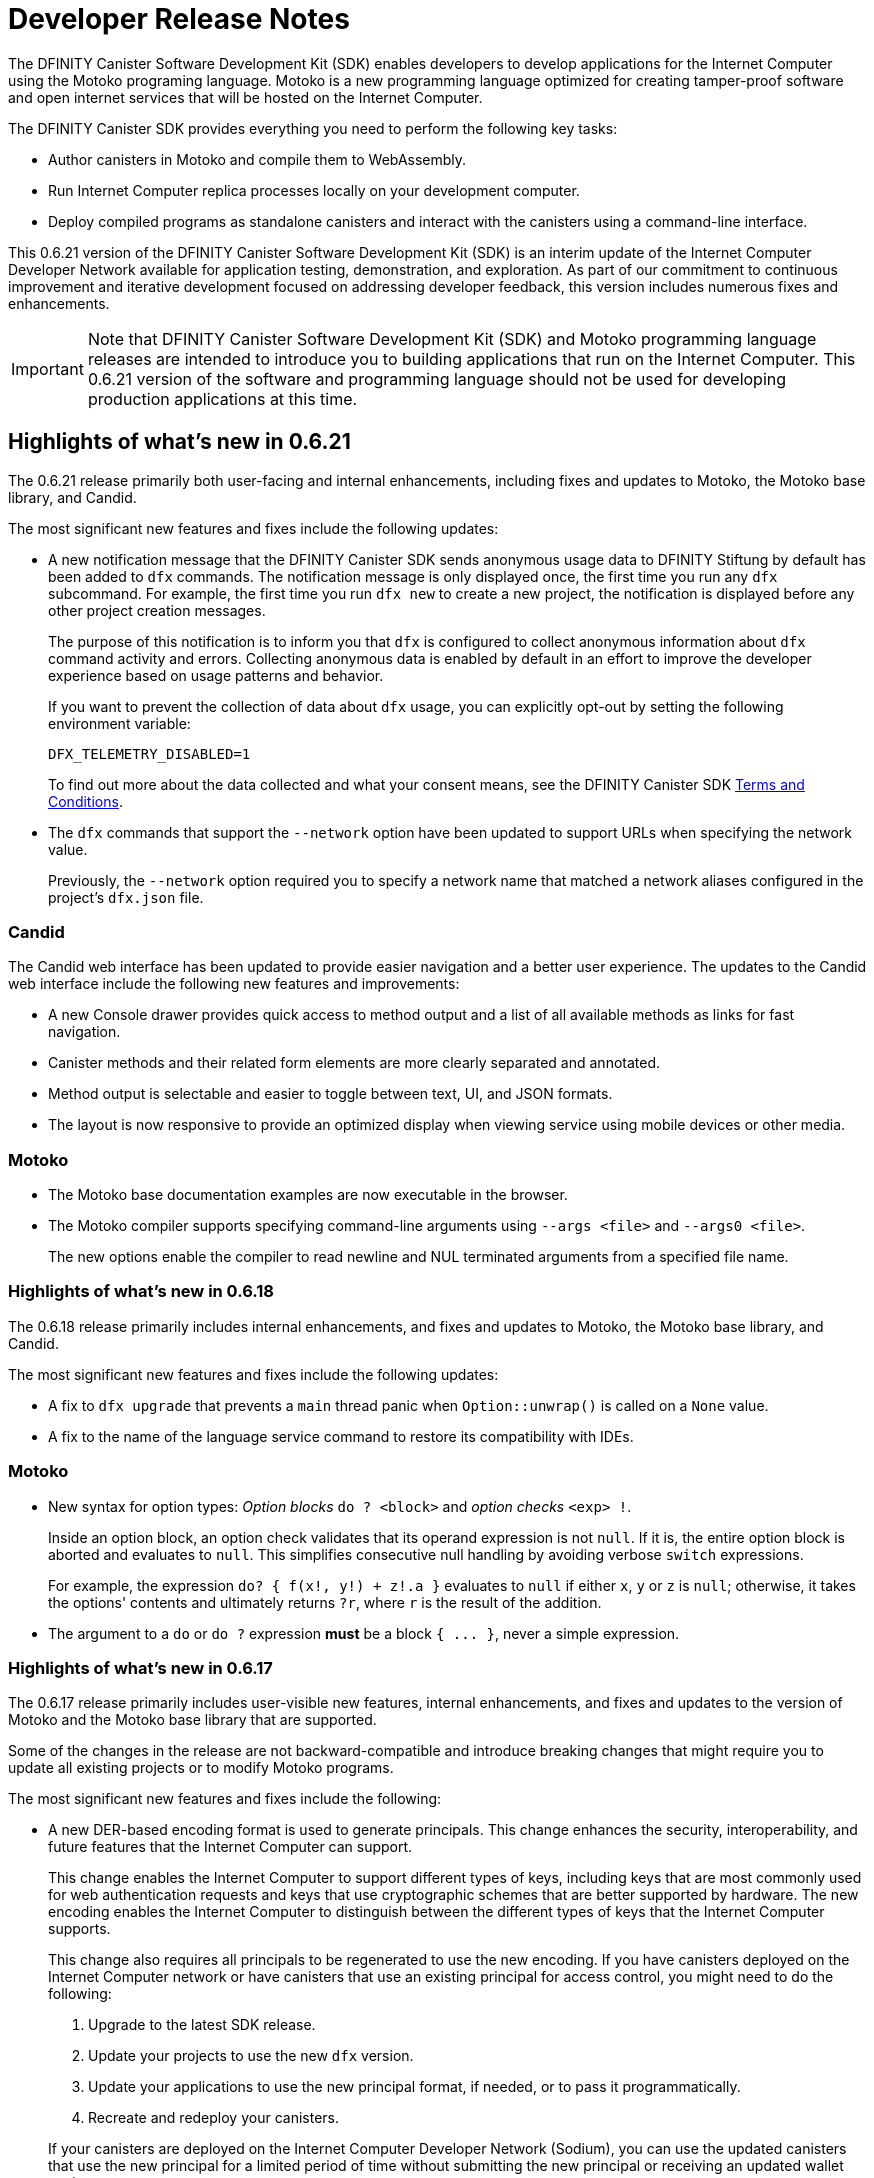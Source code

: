 = Developer Release Notes
:description: DFINITY Canister Software Development Kit Release Notes
:proglang: Motoko
:platform: Internet Computer platform
:IC: Internet Computer
:company-id: DFINITY
:sdk-short-name: DFINITY Canister SDK
:sdk-long-name: DFINITY Canister Software Development Kit (SDK)
:release: 0.6.21
ifdef::env-github,env-browser[:outfilesuffix:.adoc]

The {sdk-long-name} enables developers to develop applications for the {IC} using the {proglang} programing language.
{proglang} is a new programming language optimized for creating tamper-proof software and open internet services that will be hosted on the Internet Computer.

The {sdk-short-name} provides everything you need to perform the following key tasks:

- Author canisters in {proglang} and compile them to WebAssembly.
- Run {IC} replica processes locally on your development computer.
- Deploy compiled programs as standalone canisters and interact with the canisters using a command-line interface.

This {release} version of the {sdk-long-name} is an interim update of the {IC} Developer Network available for application testing, demonstration, and exploration.
As part of our commitment to continuous improvement and iterative development focused on addressing developer feedback, this version includes numerous fixes and enhancements.

[IMPORTANT]
=====================================================================
Note that {sdk-long-name} and {proglang} programming language releases are intended to introduce you to building applications that run on the {IC}.
This {release} version of the software and programming language should not be used for developing production applications at this time.
=====================================================================

== Highlights of what's new in {release}

The {release} release primarily both user-facing and internal enhancements, including fixes and updates to {proglang}, the {proglang} base library, and Candid. 

The most significant new features and fixes include the following updates:

* A new notification message that the DFINITY Canister SDK sends anonymous usage data to DFINITY Stiftung by
default has been added to `+dfx+` commands.
The notification message is only displayed once, the first time you run any `+dfx+` subcommand.
For example, the first time you run `+dfx new+` to create a new project, the notification is displayed before any other project creation messages.
+
The purpose of this notification is to inform you that `+dfx+` is configured to collect anonymous information about `+dfx+` command activity and errors.
Collecting anonymous data is enabled by default in an effort to improve the developer experience based on usage patterns and behavior.
+
If you want to prevent the collection of data about `+dfx+` usage, you can explicitly opt-out by setting the following environment
variable:
+
....
DFX_TELEMETRY_DISABLED=1
....
+
To find out more about the data collected and what your consent means, see the DFINITY Canister SDK link:https://sdk.dfinity.org/sdk-license-agreement.txt[Terms and Conditions].

* The `+dfx+` commands that support the `+--network+` option have been updated to support URLs when specifying the network value.
+
Previously, the `+--network+` option required you to specify a network name that matched a network aliases configured in the project's `+dfx.json+` file.

=== Candid

The Candid web interface has been updated to provide easier navigation and a better user experience.
The updates to the Candid web interface include the following new features and improvements:

* A new Console drawer provides quick access to method output and a list of all available methods as links for fast navigation.
* Canister methods and their related form elements are more clearly separated and annotated.
* Method output is selectable and easier to toggle between text, UI, and JSON formats.
* The layout is now responsive to provide an optimized display when viewing service using mobile devices or other media. 

=== Motoko

* The {proglang} base documentation examples are now executable in the browser.

* The {proglang} compiler supports specifying command-line arguments using `+--args <file>+` and `+--args0 <file>+`.
+
The new options enable the compiler to read newline and NUL terminated arguments from a specified file name.

=== Highlights of what's new in 0.6.18

The 0.6.18 release primarily includes internal enhancements, and fixes and updates to {proglang}, the {proglang} base library, and Candid. 

The most significant new features and fixes include the following updates:

* A fix to `+dfx upgrade+` that prevents a `+main+` thread panic when `+Option::unwrap()+` is called on a `+None+` value. 
* A fix to the name of the language service command to restore its compatibility with IDEs. 

=== Motoko

* New syntax for option types: _Option blocks_ `do ? <block>` and _option checks_ `<exp> !`.
+
Inside an option block, an option check validates that its operand expression is not `+null+`.
If it is, the entire option block is aborted and evaluates to `+null+`.
This simplifies consecutive null handling by avoiding verbose `+switch+` expressions.
+
For example, the expression `+do? { f(x!, y!) + z!.a }+` evaluates to `+null+` if either `+x+`, `+y+` or `+z+` is `+null+`;
otherwise, it takes the options' contents and ultimately returns `+?r+`, where `+r+` is the result of the addition.

* The argument to a `+do+` or `+do ?+` expression *must* be a block `+{ ... }+`, never a simple expression.

=== Highlights of what's new in 0.6.17

The 0.6.17 release primarily includes user-visible new features, internal enhancements, and fixes and updates to the version of {proglang} and the {proglang} base library that are supported. 

Some of the changes in the release are not backward-compatible and introduce breaking changes that might require you to update all existing projects or to modify {proglang} programs.

The most significant new features and fixes include the following:

* A new DER-based encoding format is used to generate principals. 
This change enhances the security, interoperability, and future features that the Internet Computer can support.
+
This change enables the Internet Computer to support different types of keys, including keys that are most commonly used for web authentication requests and keys that use cryptographic schemes that are better supported by hardware.
The new encoding enables the {IC} to distinguish between the different types of keys that the {IC} supports.
+
This change also requires all principals to be regenerated to use the new encoding.
If you have canisters deployed on the Internet Computer network or have canisters that use an existing principal for access control, you might need to do the following:
+

. Upgrade to the latest SDK release.
. Update your projects to use the new `+dfx+` version.
. Update your applications to use the new principal format, if needed, or to pass it programmatically.
. Recreate and redeploy your canisters.

+
If your canisters are deployed on the {IC} Developer Network (Sodium), you can use the updated canisters that use the new principal for a limited period of time without submitting the new principal or receiving an updated wallet canister.

* To improve security, performance, and flexibility, there’s a 2MB restriction of the size of update messages. 
In most cases, this restriction should not prevent you from building and deploying applications to run on the Internet Computer. 
However, if you find this limitation hinders your ability to design and deploy canisters, contact DFINITY support with details about your use case and for help resolving the issue.

* You can use an environment variable to configure the root directory for storing the `+.cache+` and `+.config+` subdirectories for `+dfx+`.
+
By default, the `+.cache+` and `+.config+` directories are located in the home directory for your development environment. 
For example, on macOS the default location is in the `+/Users/<YOUR-USER-NAME>+` directory.
You can now use the `+DFX_CONFIG_ROOT+` environment variable to specify a different location for these directories.

* Error handling has been improved.

==== Motoko and Candid updates

The {release} release includes changes to the version of {proglang}, the `+motoko-base+` library, and Candid included with the {sdk-short-name}.
This version of {proglang} includes syntax changes that might require you to update existing programs.

Key updates for {proglang} include support for the following features and changes:

* Simple object literals of the form `+{a = foo(); b = bar()}+` no longer bind to field names locally. 
This change enables you to write expressions like this:
+
....
func foo(x : Nat) { return {x = x} }.
....
+
However, this new syntax breaks short-hand expressions such as:
+
....
`+{a = 1; b = a + 1}+`
....
+
Short-hand expressions like the one above must now be written differently for your program to compile.
For example, you might modify the expression to use an auxiliary declaration like this:
+
....
let a = 1; {a = a; b = a + 1}
....
+
Alternatively, you could modify the program to use long form object syntax like this:
+
....
object {public let a = 1; public let b = a + 1}
....

* Free-standing blocks are no longer allowed.
+
With this release, blocks are only allowed as sub-expressions of control flow expressions such as `+if+`, `+loop+`, and `+case+`.
In all other places, braces are always considered to start an object literal.																													
To use blocks that are not part of control flow expressions, you can use `+do {<block>}+` expressions.
+
In this release, free-standing blocks that are not part of a control flow expressions display a warning but continue to compile.
However, you should update your programs to replace the deprecated syntax to ensure your program continues to compile after the compiler enforces the syntax change.

* Actor declarations are asynchronous and can only be used in asynchronous contexts.
+
The return type of an actor class, if specified, must be an `+async+` actor type.
To support actor declaration, the top-level context of an interpreted program is an asynchronous context, allowing implicit and explicit `+await+` expressions.
+
This change mostly affects interpreted programs and compiled programs with explicit actor class return types.

* Strict checking of `+utf8+` strings for improved Candid compliance.

* More liberal parsing of leb128-encoded numbers

* New `+Random+` library added to `+motoko-base+`.

* Candid includes the ability to extend records with optional fields in a backward-compatible way.

* Injecting a value into an option type (`+? <exp>+`) no longer requires heap allocation in most cases. This removes the memory-tax of using iterators.

For information about breaking changes that were introduced in previous releases, see <<Breaking changes>>.

For information about known issues that were introduced in previous releases, see <<Known issues and limitations>>.

=== Highlights of what's new in 0.6.14

The 0.6.14 release primarily includes internal enhancements and fixes and updates to the version of {proglang} and the {proglang} base library that are supported. 

There are no user-visible new features in this release. 

=== Highlights of what's new in 0.6.13

The 0.6.13 release primarily includes internal enhancements and fixes and updates to the version of {proglang} and the {proglang} base library that are supported. 

The only user-visible new feature in this release is the ability to set the default compute and memory allocation settings for a project using the `+dfx.json+` configuration file.
Previously, you could only set the compute allocation and memory allocation by specifying command-line options when running the `+dfx canister install+` command.
Note that, although this release includes support for specifying the default compute and memory allocation settings in the `+dfx.json+` file, these keys are not exposed in the `+dfx.json+` template by default. 

=== Highlights of what's new in 0.6.12

The 0.6.12 release includes both user-visible new features and internal enhancements and fixes. The most significant new features and fixes include the following:

* You can now access the {IC} network running remotely without user name and password credentials using the new `+ic+` network alias.
+
In previous releases, the network alias `+tungsten+` was pre-configured in the project `+dfx.json+` file.
With authorized credentials, you could then use this network alias to access to the {IC} network when running `+dfx+` commands by using the `+--network=tungsten+` option.
+
In this release, the `+ic+` network alias is pre-configured in the project `+dfx.json+` file to replace the `+tungsten+` alias.
In addition, you are no longer required to provide a user name and password as credentials to authenticate your identity.
Instead, you can access the {IC} network when running `+dfx+` commands simply by using the new `+ic+` network alias.
For example, to register, build, and deploy an application on the {IC}, you can run the following command:
+
....
dfx deploy --network=ic
....
+
Note that the `+ic+` network alias is a reserved alias. 
Although you can add other network providers to your `+dfx.json+` file, you cannot use the `+ic+` alias for those providers.
You can, however, use variations on the reserved name such as `+ic-pubs+` or `+ic-examplenet+`.

* Error and status messages are decoded and displayed as human-readable text.
+
Previously, some agent and HTTP error and status messages were returned in an encoded format.
With this release, these agent and HTTP status messages are properly decoded and displayed as human-readable plain text.

* This release of {proglang} improves stability of `+Blob+` and `+Text+` iterators when garbage collection happens.

* This release of {proglang} fixes some erroneous-reported type errors related to using `+break+` in the context of an unconditional `+loop+`.
+
For example, {proglang} supports the following to break out of a loop without type errors: 
+
....
label l : Int loop { break l(42) };
....

=== Highlights of what's new in 0.6.11

The 0.6.11 release includes both user-visible new features and internal enhancements and fixes. The most significant new features and capabilities include the following:

* You can now specify arguments on the command-line when you deploy a **single** canister using an actor class with the `+dfx deploy+` command.

* Improved handling of `+SIGINT+` and `+SIGTERM+` events ensures that Ctrl-C can now reliably shut down the {IC} network `+replica+` process when running the {IC} locally.

* Enable the `+dfx start+` and `+dfx bootstrap+` commands to start the {IC} using a randomly-selected webserver port.
+
To use a randomly-selected port, you can specify `+0+` as the port when running `+dfx start+` or `+dfx bootstrap+` commands.
For example:
+
....
dfx start --host 192.168.47.1:0
dfx bootstrap --port 0
....

* The `+dfx start+` command now supports specifying the `+--host+` option using the IPv6 address format.

=== Highlights of what's new in 0.6.10

The 0.6.10 release includes both user-visible new features and internal enhancements and fixes. The most significant new features and capabilities include the following:

* You can run the new `+dfx identity get-principal+` command to return the principal associated with the current identity.
+
Note that you must be able to provide a principal identifier for either the `+default+` or a specific identity to deploy or manage applications on the external {IC} network.
+
For more information about getting access to the {IC}, see link:dfinity.org/sodium[Sodium Developer Network onboarding].

* A new `+dfx canister set-controller+` command enables you to specify the identity to use as the new **controller** for a specified canister.
+
When you specify a controller identity, that identity has special rights to manage the canister it controls.
For example, only the controlling identity can be used to install, upgrade, or delete the canister under its control.

=== Highlights of what's new in 0.6.9

The 0.6.9 release includes the following new features and capabilities:

* You can now register, build, and deploy applications with a single command.
+
This release introduces a simplified developer workflow using the the `+dfx deploy+` command. 
You can use this command to replace running the following commands as separate steps:
+
....
dfx canister create --all
dfx build
dfx canister install -all
....
+
For a preview of how to use the simplified developer workflow, see https://sdk.dfinity.org/docs/quickstart/dfx-deploy-quickstart.html[Developer Workflow Preview].

* You can now specify arguments on the command-line when you deploy a **single** canister using an actor class with the `+dfx canister install+` command.
+
For example, you might use the following command to add the `+self+` Text argument when deploying the canister named `+profile_map+` locally.
+
....
dfx canister install profile_map '("self")'
....
+
Note that you specify the argument you want to pass using the Candid interface description format.

* A new `+--memory allocation+` command-line option enables you to specify a memory allocation when deploying a canister.

* The `+dfx identity new+` command has been enhanced to display a confirmation message when adding a new identify is successful.

=== Motoko updates

Key updates for {proglang} include backend support for the following features and changes:

* Preliminary support for importing and exporting actor classes and for dynamic canister installation.
* Improved error handling for actor classes and input/output exceptions.
* The Motoko compiler no longer supports arbitrary declarations preceding the main actor or an actor class. 
Only import declarations can be used as leading declarations for programs that define an actor or an actor class.
+
As a recommended workaround for this change, you can:
+
--
* Move the declarations that preceded the main actor into the actor's body.
* Move the declarations into a new, imported module, referenced from the main actor.
* Use a combination of these strategies.
--
+
For example, if you have a code snippet like this:
+
....
type State = { #red; #orange; #green }
var state : State = #red;
actor TrafficLight { 
  ...
}
....
+
You can modify it like this:
+
....
import Types = "./types"; 
actor TrafficLight { 
  var state : Types.State = #red;
  ...
}
....

=== Highlights of what's new in 0.6.7

The 0.6.7 release includes the following new features and capabilities:

* The `+dfx build+` command now supports building a specific canister, in addition to building all canisters.
+
For example, you can compile the code for a back-end canister without building the canister used for your project's front-end assets.
+
Because of this change to the `+dfx build+` command, the `+--skip-frontend+` option is no longer needed and has been removed.
* There are several new `+dfx identity+` commands that enable you to create, manage, and switch between different user identities when communicating with the {IC} network.
+
You can also use a new `+--identity+` command-line option to set a specific user context when running `+dfx+` commands. 
+
This new support for multiple identities enables you to test role-based access control for your programs.
* Updates to the Candid argument parser in `+dfx canister call+` include the following user-facing features:
+
** Support type annotations when parsing Candid values. For example, you can use the following syntax to specify types:
+
....
(42: nat8, vec {1;-3;5} : vec int8)
....
** Support for pretty-print decoded Candid values:
+
`+--output pp+` is the default and prints the value in multiple lines.
+
`+--output idl+` prints the value in a single line.
** Support for `+float e+` notation.
** Support for Rust-like parsing errors.
* Key updates for {proglang} include the following:
+
** Support for polymorphic equality that enables the `==` and `!=` operators to work on all shareable types.
** Improvements to catch clashing function and class declarations.
** Language support to enable canisters to take installation arguments. An actor **class** defines a canister that takes an argument on installation.
** Optimized backend handling for `Bool` data types.

=== Highlights of what's new in 0.6.6

The 0.6.6 release features several new commands for managing canisters.
The release include the following new commands for managing canister operations and the canister lifecycle:

- The `+dfx canister status+` command enables you to check whether all canisters or a specific canister in a project are currently running.
- The `+dfx canister stop+` command enables you to stop all canisters or a specific canister in a project to prevent canisters from receiving new requests.
- The `+dfx canister start+` command enables you to restart all canisters or a specific canister in a project so they can resume receiving new requests.
- The `+dfx canister delete+` command enables you to delete all canisters or a specific canister in a project.

=== Highlights of what's new in 0.6.4

The 0.6.4 release primarily included internal improvements that are not user-facing.
The only user-facing features and fixes in the 0.6.4 release are the following:

- A new Reserved type has been added to the JavaScript agent library.
- Fixed the timer that is used in the Candid UI when issuing function calls.

=== Highlights of what's new in 0.6.3

The 0.6.3 release only included minor fixes and enhancements including the following:

- The `+dfx start --clean+` command has been improved to no longer crash if you run the command in a project that is already in a clean state.
+
Without this fix, manually removing the directories the command is intended to delete would result in `+dfx+` exiting without restarting the {IC}.
- The parsing logic for the `+dfx canister call+` command has been improved to more consistently recognize arguments in Candid format and to return better error messages when argument formats are not recognized.
- The Welcome page displayed when you create a new project has been updated to reflect the current location of SDK and Motoko documentation.

[[highlights]]
=== Highlights of what's new in 0.6.2

The 0.6.2 release only included one important user-facing change which was also a breaking change that requires you to update all existing projects.

Starting with the 0.6.2 release, all canister identifiers are generated using a text-based representation.
To work with the {release} release, therefore, you must update your projects to use the new canister identifier format.

If you are connected to the {IC} running locally, do the following in **each project directory**:

. Stop the {IC} by running the following command:
+
[source,bash]
----
dfx stop
----
. Restart the {IC} in a clean state by running the following command:
+
[source,bash]
----
dfx start --clean
----
+
This command removes all existing canister state and build output.
. Generate new textual canister identifiers by running the following command:
+
[source,bash]
----
dfx canister create --all
----
. Redeploy the updated canisters to use the new text-based identifiers by running the following command:
+
[source,bash]
----
dfx canister install --all
----

=== Highlights of what's new in 0.6.1

The 0.6.1 release only included the following user-facing changes:

- An update to the `+dfx ping+` command enables you to specify a network name to check the status of a network connection.
- An update to the user authentication method enables `+dfx+` to use the browser's `+localStorage+` for the user's public and private keys if cookies are not enabled.
- Motoko programming guidelines are now available as part of the programming language guide on the link:../language-guide/style{outfilesuffix}[SDK website].

=== Highlights of what's new in 0.6.0

The 0.6.0 release included many new features and enhancements.
The following sections describe the key features and enhancements that were introduced in the 0.6.0 release. 

==== SDK

- You can now look up a canister identifier using the command `+dfx canister id <canister_name>+`.
- The `+--check+` flag can be used with the `+dfx build+` command to check whether a canister will build before creating or building the canister.
- Both canister name and canister identifiers are displayed when canisters are created.
- The `+dfx.json+` configuration file has a new field—`+defaults/build/packtool+`—to support the Vessel package manager.
- The `+dfx.json+` file supports canister new types—`+motoko+`, `+assets+`, and `+custom+`—to allow different build tools to be used for building canisters:
+
** The `+motoko+` canister type uses the `+motoko+` (`+moc+`) compiler to build a canister.
+
** The `+assets+` canister type uses `+npm run build+` by default to build files and uploads them to an asset canister.
+
** The `+custom+` canister type uses a custom builder that should output WebAssembly (WASM) and Candid (DID) files.
- The `+dfx.json+` file includes network mapping for `+local+` and the {IC} network. The local network defaults to `+127.0.0.1:8000+`.

==== Tungsten Developer Network

There are several features that are only applicable for users who have access to the {IC} through the Tungsten Developer Network gateway.
The following features are only applicable if you are granted access to the {IC} through the Tungsten Developer Network gateway:

- User name and password credentials enable HTTP authentication for onboarded users.
- The `+tungsten+` network alias is included as a network in the `+dfx.json+` files.
- You can use the `+dfx ping+` command to ping the Internet Computer network and request its status.
- You can use the `+--network <network>+` command-line option to build and deploy canisters on the on the {IC} network you specify.
- A change to the formatting for the canister identifiers you use to access applications deployed on the {IC} using a web browser.

==== Motoko

- The `+motoko-base+` repository is now open source. You can use the Vessel package manager to download the latest `+base+` libraries directly from the `+master+` branch of the `+motoko-base+` repository.
- Stable variable support.
- The `+mo-doc+` command-line utility enables you to generate documentation directly from Motoko comments.
- Better support for `+Char+` and `+Text+` modules.
- `+Error+` module for rejecting messages.
- `+Buf+` module renamed to `+Buffer+`.

== Breaking changes

In addition to the change described in xref:highlights[Highlights of what's new], the {release} release includes the following changes that might require updates to existing programs:

* If a {proglang} library contains a single actor class, it is imported as a module, which provides access to both the class type and the class constructor function as module components. This change restores the invariant that imported libraries are modules.

* The Motoko compiler no longer supports arbitrary declarations preceding the main actor or an actor class. 

* The command `+dfx new+` now creates a separate assets canister by default. Programs built with earlier versions of the SDK should be converted to this new format.

* You must now register canister identifiers using the `+dfx canister create+` command before building and deploying.

* The `+dfx canister call+` will consult the Candid file for method types. You no longer need to use `+--type string+` or `+--type number+` to specify the argument type. These flags have been deprecated.

== Issues fixed in this release

This section covers the issues fixed in this release.
The {release} release includes internal fixes and improvements to the Candid user interface, the interface description library, and some refactoring of `+dfx+` commands.

- Certification validation error fixed on Linux and NixOS.
- `+dfx stop+` now finds and kills all `+dfx start+` and `+dfx replica+` processes.
- Allow lowercase hex in canister identifiers.
- Allow installation without `+sudo+` when possible.
- Install script issues resolved for Ubuntu and Mac.
- Check added to forbid starting a web server with a forwarded port.
- Cache directory management and error messages.
- Improved error messages for HTTP server errors.

== Known issues and limitations

This section covers any known issues or limitations that might affect how you work with the {sdk-short-name} in specific environments or scenarios.
If there are workarounds to any of the issues described in this section, you can find them in the link:../developers-guide/troubleshooting{outfilesuffix}[Troubleshooting] section.

- Creating a new project displays errors or warnings.
+
By default, creating a new project installs node dependencies to support building a front-end for your project. 
+
Depending on your environment, the installation of node dependencies might display errors or warnings generated by the `+npm+` package manager. 
For example, you might see errors or warnings similar to the following on macOS:
+
....
gyp ERR! configure error 
gyp ERR! stack Error: `gyp` failed with exit code: 1
gyp ERR! stack     at ChildProcess.onCpExit (/usr/local/lib/node_modules/npm/node_modules/node-gyp/lib/configure.js:351:16)
gyp ERR! stack     at ChildProcess.emit (events.js:321:20)
gyp ERR! stack     at Process.ChildProcess._handle.onexit (internal/child_process.js:275:12)
gyp ERR! System Darwin 19.6.0
gyp ERR! command "/usr/local/Cellar/node/13.7.0/bin/node" "/usr/local/lib/node_modules/npm/node_modules/node-gyp/bin/node-gyp.js" "rebuild"
gyp ERR! cwd /Users/pubs/hello/node_modules/watchpack-chokidar2/node_modules/fsevents
gyp ERR! node -v v13.7.0
gyp ERR! node-gyp -v v5.0.5
⠴ Installing node dependencies...
npm WARN notsup Unsupported engine for watchpack-chokidar2@2.0.0: wanted: {"node":"<8.10.0"} (current: {"node":"13.7.0","npm":"6.13.6"})
npm WARN notsup Not compatible with your version of node/npm: watchpack-chokidar2@2.0.0
npm WARN hello_assets@0.1.0 No repository field.
npm WARN hello_assets@0.1.0 No license field.
....
+
The errors and warnings issued by the `+npm+` package manager do not prevent you from successfully creating a new project and, in most cases, can be safely ignored.

== Additional questions and feedback

Check out link:../developers-guide/troubleshooting{outfilesuffix}[Troubleshooting] for additional information about common issues and troubleshooting tips. 
For technical support, send email to mailto:support@dfinity.org[DFINITY Support].
